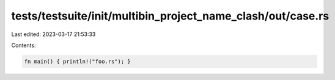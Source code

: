 tests/testsuite/init/multibin_project_name_clash/out/case.rs
============================================================

Last edited: 2023-03-17 21:53:33

Contents:

.. code-block:: rs

    fn main() { println!("foo.rs"); }


